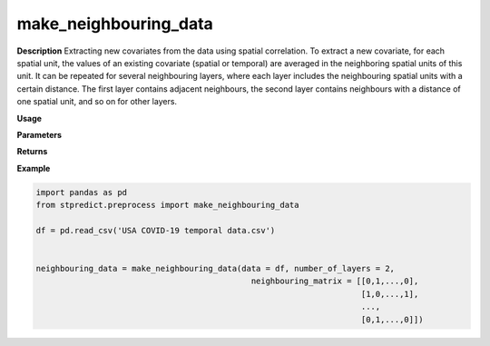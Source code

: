 make_neighbouring_data
======================

**Description**
Extracting new covariates from the data using spatial correlation. To extract a new covariate, for each spatial unit, the values of an existing covariate (spatial or temporal) are averaged in the neighboring spatial units of this unit. It can be repeated for several neighbouring layers, where each layer includes the neighbouring spatial units with a certain distance. The first layer contains adjacent neighbours, the second layer contains neighbours with a distance of one spatial unit, and so on for other layers.


**Usage**

.. py:function:: preprocess.make_neighbouring_data(data, column_identifier = None, number_of_layers = 1, neighbouring_matrix = None, time_dependency_flag = 1, verbose = 0)

**Parameters**

.. csv-table::   
   :header-rows: 1
   :widths: 1 , 3, 15
   :file: make_neighbouring_data_in.csv

**Returns** 

.. csv-table::   
   :header-rows: 1
   :widths: 1 , 3, 15
   :file: make_neighbouring_data_out.csv

**Example** 

.. code-block:: python

   import pandas as pd
   from stpredict.preprocess import make_neighbouring_data

   df = pd.read_csv('USA COVID-19 temporal data.csv')


   neighbouring_data = make_neighbouring_data(data = df, number_of_layers = 2,
                                                neighbouring_matrix = [[0,1,...,0],
                                                                       [1,0,...,1],
                                                                       ...,
                                                                       [0,1,...,0]])


